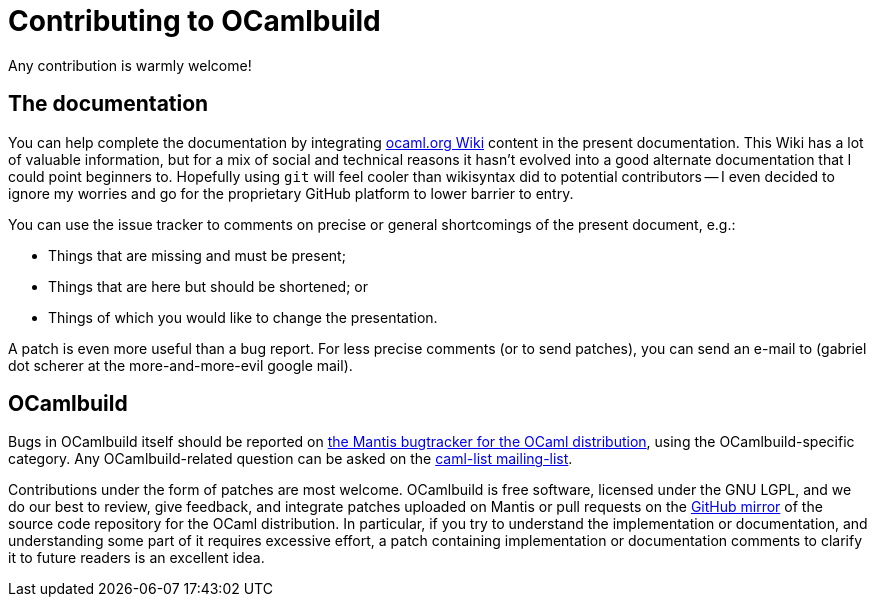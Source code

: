= Contributing to OCamlbuild

Any contribution is warmly welcome!

== The documentation

You can help complete the documentation by integrating http://ocaml.org/learn/tutorials/ocamlbuild/[ocaml.org Wiki] content in the present documentation.
This Wiki has a lot of valuable information, but for a mix of social and technical reasons it hasn't evolved into a good alternate documentation that I could point beginners to.
Hopefully using `git` will feel cooler than  wikisyntax did to potential contributors -- I even decided to ignore my worries and go for the proprietary GitHub platform to lower barrier to entry.

You can use the issue tracker to comments on precise or general shortcomings of the present document, e.g.:

* Things that are missing and must be present;
* Things that are here but should be shortened; or
* Things of which you would like to change the presentation.

A patch is even more useful than a bug report.
For less precise comments (or to send patches), you can send an e-mail to (gabriel dot scherer at the more-and-more-evil google mail).

== OCamlbuild

Bugs in OCamlbuild itself should be reported on http://http://caml.inria.fr/mantis/[the Mantis bugtracker for the OCaml distribution], using the OCamlbuild-specific category.
Any OCamlbuild-related question can be asked on the mailto:caml-list@inria.fr[caml-list mailing-list].

Contributions under the form of patches are most welcome. OCamlbuild is free software, licensed under the GNU LGPL, and we do our best to review, give feedback, and integrate patches uploaded on Mantis or pull requests on the https://github.com/ocaml/ocaml/pulls[GitHub mirror] of the source code repository for the OCaml distribution.
In particular, if you try to understand the implementation or documentation, and understanding some part of it requires excessive effort, a patch containing implementation or documentation comments to clarify it to future readers is an excellent idea.